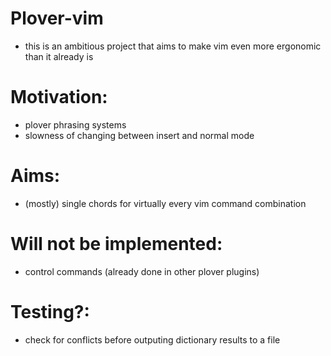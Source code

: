 * Plover-vim

- this is an ambitious project that aims to make vim even more ergonomic than it already is

* Motivation:

- plover phrasing systems
- slowness of changing between insert and normal mode

* Aims:

- (mostly) single chords for virtually every vim command combination

* Will not be implemented:

- control commands (already done in other plover plugins)

* Testing?:

- check for conflicts before outputing dictionary results to a file
